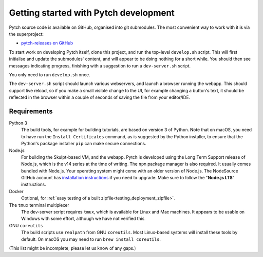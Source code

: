 Getting started with Pytch development
======================================

Pytch source code is available on GitHub, organised into git
submodules.  The most convenient way to work with it is via the
superproject:

* `pytch-releases on GitHub <https://github.com/pytchlang/pytch-releases/>`_

To start work on developing Pytch itself, clone this project, and run
the top-level ``develop.sh`` script.  This will first initialise and
update the submodules' content, and will appear to be doing nothing
for a short while.  You should then see messages indicating progress,
finishing with a suggestion to run a ``dev-server.sh`` script.

You only need to run ``develop.sh`` once.

The ``dev-server.sh`` script should launch various webservers, and
launch a browser running the webapp.  This should support live reload,
so if you make a small visible change to the UI, for example changing
a button's text, it should be reflected in the browser within a couple
of seconds of saving the file from your editor/IDE.


Requirements
------------

Python 3
  The build tools, for example for building tutorials, are based on
  version 3 of Python.  Note that on macOS, you need to have run the
  ``Install Certificates`` command, as is suggested by the Python
  installer, to ensure that the Python's package installer ``pip`` can
  make secure connections.

Node.js
  For building the Skulpt-based VM, and the webapp.  Pytch is
  developed using the Long Term Support release of Node.js, which is
  the v14 series at the time of writing.  The ``npm`` package manager
  is also required.  It usually comes bundled with Node.js.  Your
  operating system might come with an older version of Node.js.  The
  NodeSource GitHub account has `installation instructions
  <https://github.com/nodesource/distributions/blob/master/README.md>`_
  if you need to upgrade.  Make sure to follow the "**Node.js LTS**"
  instructions.

Docker
  Optional, for :ref:`easy testing of a built
  zipfile<testing_deployment_zipfile>`.

The ``tmux`` terminal multiplexer
  The dev-server script requires ``tmux``, which is available for
  Linux and Mac machines.  It appears to be usable on Windows with
  some effort, although we have not verified this.

GNU ``coreutils``
  The build scripts use ``realpath`` from GNU ``coreutils``.  Most
  Linux-based systems will install these tools by default.  On macOS
  you may need to run ``brew install coreutils``.

(This list might be incomplete; please let us know of any gaps.)

